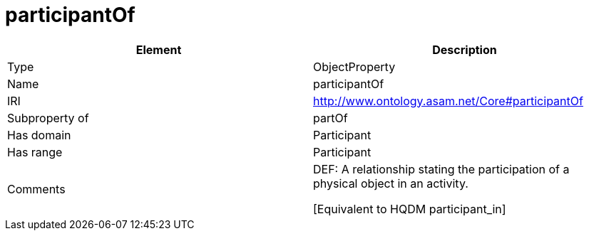 // This file was created automatically by OpenXCore V 1.0 20210902.
// DO NOT EDIT!

//Include information from owl files

[#participantOf]
= participantOf

|===
|Element |Description

|Type
|ObjectProperty

|Name
|participantOf

|IRI
|http://www.ontology.asam.net/Core#participantOf

|Subproperty of
|partOf

|Has domain
|Participant

|Has range
|Participant

|Comments
|DEF: A relationship stating the participation of a physical object in an activity.

[Equivalent to HQDM participant_in] 

|===